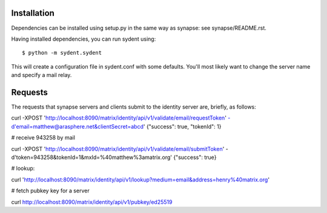 Installation
============

Dependencies can be installed using setup.py in the same way as synapse: see synapse/README.rst.

Having installed dependencies, you can run sydent using::

    $ python -m sydent.sydent

This will create a configuration file in sydent.conf with some defaults. You'll most likely want to change the server name and specify a mail relay.

Requests
========

The requests that synapse servers and clients submit to the identity server are, briefly, as follows:

curl -XPOST 'http://localhost:8090/matrix/identity/api/v1/validate/email/requestToken' -d'email=matthew@arasphere.net&clientSecret=abcd'
{"success": true, "tokenId": 1}

# receive 943258 by mail

curl -XPOST 'http://localhost:8090/matrix/identity/api/v1/validate/email/submitToken' -d'token=943258&tokenId=1&mxId=%40matthew%3amatrix.org'
{"success": true}

# lookup:

curl 'http://localhost:8090/matrix/identity/api/v1/lookup?medium=email&address=henry%40matrix.org'

# fetch pubkey key for a server

curl http://localhost:8090/matrix/identity/api/v1/pubkey/ed25519

